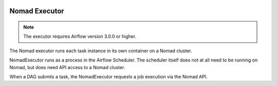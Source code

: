  .. Licensed to the Apache Software Foundation (ASF) under one
    or more contributor license agreements.  See the NOTICE file
    distributed with this work for additional information
    regarding copyright ownership.  The ASF licenses this file
    to you under the Apache License, Version 2.0 (the
    "License"); you may not use this file except in compliance
    with the License.  You may obtain a copy of the License at

 ..   http://www.apache.org/licenses/LICENSE-2.0

 .. Unless required by applicable law or agreed to in writing,
    software distributed under the License is distributed on an
    "AS IS" BASIS, WITHOUT WARRANTIES OR CONDITIONS OF ANY
    KIND, either express or implied.  See the License for the
    specific language governing permissions and limitations
    under the License.


.. _NomadExecutor:

Nomad Executor
===================

.. note::

    The executor requires Airflow version 3.0.0 or higher.

The Nomad executor runs each task instance in its own container on a Nomad cluster.

NomadExecutor runs as a process in the Airflow Scheduler. The scheduler itself does
not at all need to be running on Nomad, but does need API access to a Nomad cluster.

When a DAG submits a task, the NomadExecutor requests a job execution via the Nomad API.
